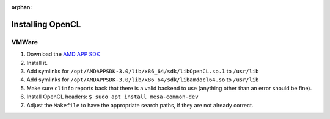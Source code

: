 :orphan:

.. _installing-opencl-reference:

Installing OpenCL
=================

VMWare
------

#.  Download the `AMD APP SDK <https://developer.amd.com/amd-accelerated-parallel-processing-app-sdk/>`_
#.  Install it.
#.  Add symlinks for ``/opt/AMDAPPSDK-3.0/lib/x86_64/sdk/libOpenCL.so.1`` to ``/usr/lib``
#.  Add symlinks for ``/opt/AMDAPPSDK-3.0/lib/x86_64/sdk/libamdocl64.so`` to ``/usr/lib``
#.  Make sure ``clinfo`` reports back that there is a valid backend to use (anything other than an error should be fine).
#.  Install OpenGL headers: ``$ sudo apt install mesa-common-dev``
#.  Adjust the ``Makefile`` to have the appropriate search paths, if they are not already correct.


